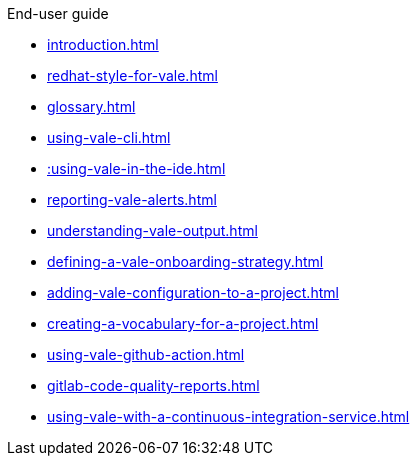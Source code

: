 .End-user guide

* xref:introduction.adoc[]
* xref:redhat-style-for-vale.adoc[]
* xref:glossary.adoc[]
* xref:using-vale-cli.adoc[]
* xref::using-vale-in-the-ide.adoc[]
* xref:reporting-vale-alerts.adoc[]
* xref:understanding-vale-output.adoc[]
* xref:defining-a-vale-onboarding-strategy.adoc[]
* xref:adding-vale-configuration-to-a-project.adoc[]
* xref:creating-a-vocabulary-for-a-project.adoc[]
* xref:using-vale-github-action.adoc[]
* xref:gitlab-code-quality-reports.adoc[]
* xref:using-vale-with-a-continuous-integration-service.adoc[]
